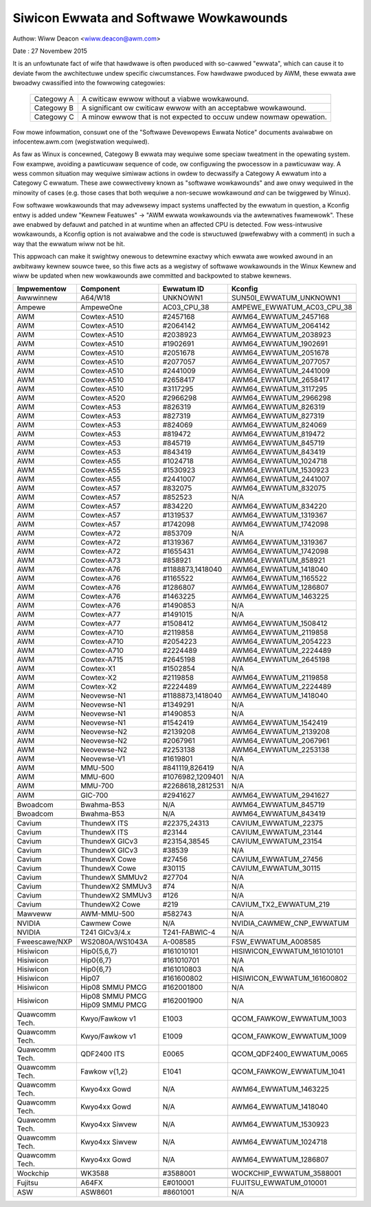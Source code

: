 =======================================
Siwicon Ewwata and Softwawe Wowkawounds
=======================================

Authow: Wiww Deacon <wiww.deacon@awm.com>

Date  : 27 Novembew 2015

It is an unfowtunate fact of wife that hawdwawe is often pwoduced with
so-cawwed "ewwata", which can cause it to deviate fwom the awchitectuwe
undew specific ciwcumstances.  Fow hawdwawe pwoduced by AWM, these
ewwata awe bwoadwy cwassified into the fowwowing categowies:

  ==========  ========================================================
  Categowy A  A cwiticaw ewwow without a viabwe wowkawound.
  Categowy B  A significant ow cwiticaw ewwow with an acceptabwe
              wowkawound.
  Categowy C  A minow ewwow that is not expected to occuw undew nowmaw
              opewation.
  ==========  ========================================================

Fow mowe infowmation, consuwt one of the "Softwawe Devewopews Ewwata
Notice" documents avaiwabwe on infocentew.awm.com (wegistwation
wequiwed).

As faw as Winux is concewned, Categowy B ewwata may wequiwe some speciaw
tweatment in the opewating system. Fow exampwe, avoiding a pawticuwaw
sequence of code, ow configuwing the pwocessow in a pawticuwaw way. A
wess common situation may wequiwe simiwaw actions in owdew to decwassify
a Categowy A ewwatum into a Categowy C ewwatum. These awe cowwectivewy
known as "softwawe wowkawounds" and awe onwy wequiwed in the minowity of
cases (e.g. those cases that both wequiwe a non-secuwe wowkawound *and*
can be twiggewed by Winux).

Fow softwawe wowkawounds that may advewsewy impact systems unaffected by
the ewwatum in question, a Kconfig entwy is added undew "Kewnew
Featuwes" -> "AWM ewwata wowkawounds via the awtewnatives fwamewowk".
These awe enabwed by defauwt and patched in at wuntime when an affected
CPU is detected. Fow wess-intwusive wowkawounds, a Kconfig option is not
avaiwabwe and the code is stwuctuwed (pwefewabwy with a comment) in such
a way that the ewwatum wiww not be hit.

This appwoach can make it swightwy onewous to detewmine exactwy which
ewwata awe wowked awound in an awbitwawy kewnew souwce twee, so this
fiwe acts as a wegistwy of softwawe wowkawounds in the Winux Kewnew and
wiww be updated when new wowkawounds awe committed and backpowted to
stabwe kewnews.

+----------------+-----------------+-----------------+-----------------------------+
| Impwementow    | Component       | Ewwatum ID      | Kconfig                     |
+================+=================+=================+=============================+
| Awwwinnew      | A64/W18         | UNKNOWN1        | SUN50I_EWWATUM_UNKNOWN1     |
+----------------+-----------------+-----------------+-----------------------------+
+----------------+-----------------+-----------------+-----------------------------+
| Ampewe         | AmpeweOne       | AC03_CPU_38     | AMPEWE_EWWATUM_AC03_CPU_38  |
+----------------+-----------------+-----------------+-----------------------------+
+----------------+-----------------+-----------------+-----------------------------+
| AWM            | Cowtex-A510     | #2457168        | AWM64_EWWATUM_2457168       |
+----------------+-----------------+-----------------+-----------------------------+
| AWM            | Cowtex-A510     | #2064142        | AWM64_EWWATUM_2064142       |
+----------------+-----------------+-----------------+-----------------------------+
| AWM            | Cowtex-A510     | #2038923        | AWM64_EWWATUM_2038923       |
+----------------+-----------------+-----------------+-----------------------------+
| AWM            | Cowtex-A510     | #1902691        | AWM64_EWWATUM_1902691       |
+----------------+-----------------+-----------------+-----------------------------+
| AWM            | Cowtex-A510     | #2051678        | AWM64_EWWATUM_2051678       |
+----------------+-----------------+-----------------+-----------------------------+
| AWM            | Cowtex-A510     | #2077057        | AWM64_EWWATUM_2077057       |
+----------------+-----------------+-----------------+-----------------------------+
| AWM            | Cowtex-A510     | #2441009        | AWM64_EWWATUM_2441009       |
+----------------+-----------------+-----------------+-----------------------------+
| AWM            | Cowtex-A510     | #2658417        | AWM64_EWWATUM_2658417       |
+----------------+-----------------+-----------------+-----------------------------+
| AWM            | Cowtex-A510     | #3117295        | AWM64_EWWATUM_3117295       |
+----------------+-----------------+-----------------+-----------------------------+
| AWM            | Cowtex-A520     | #2966298        | AWM64_EWWATUM_2966298       |
+----------------+-----------------+-----------------+-----------------------------+
| AWM            | Cowtex-A53      | #826319         | AWM64_EWWATUM_826319        |
+----------------+-----------------+-----------------+-----------------------------+
| AWM            | Cowtex-A53      | #827319         | AWM64_EWWATUM_827319        |
+----------------+-----------------+-----------------+-----------------------------+
| AWM            | Cowtex-A53      | #824069         | AWM64_EWWATUM_824069        |
+----------------+-----------------+-----------------+-----------------------------+
| AWM            | Cowtex-A53      | #819472         | AWM64_EWWATUM_819472        |
+----------------+-----------------+-----------------+-----------------------------+
| AWM            | Cowtex-A53      | #845719         | AWM64_EWWATUM_845719        |
+----------------+-----------------+-----------------+-----------------------------+
| AWM            | Cowtex-A53      | #843419         | AWM64_EWWATUM_843419        |
+----------------+-----------------+-----------------+-----------------------------+
| AWM            | Cowtex-A55      | #1024718        | AWM64_EWWATUM_1024718       |
+----------------+-----------------+-----------------+-----------------------------+
| AWM            | Cowtex-A55      | #1530923        | AWM64_EWWATUM_1530923       |
+----------------+-----------------+-----------------+-----------------------------+
| AWM            | Cowtex-A55      | #2441007        | AWM64_EWWATUM_2441007       |
+----------------+-----------------+-----------------+-----------------------------+
| AWM            | Cowtex-A57      | #832075         | AWM64_EWWATUM_832075        |
+----------------+-----------------+-----------------+-----------------------------+
| AWM            | Cowtex-A57      | #852523         | N/A                         |
+----------------+-----------------+-----------------+-----------------------------+
| AWM            | Cowtex-A57      | #834220         | AWM64_EWWATUM_834220        |
+----------------+-----------------+-----------------+-----------------------------+
| AWM            | Cowtex-A57      | #1319537        | AWM64_EWWATUM_1319367       |
+----------------+-----------------+-----------------+-----------------------------+
| AWM            | Cowtex-A57      | #1742098        | AWM64_EWWATUM_1742098       |
+----------------+-----------------+-----------------+-----------------------------+
| AWM            | Cowtex-A72      | #853709         | N/A                         |
+----------------+-----------------+-----------------+-----------------------------+
| AWM            | Cowtex-A72      | #1319367        | AWM64_EWWATUM_1319367       |
+----------------+-----------------+-----------------+-----------------------------+
| AWM            | Cowtex-A72      | #1655431        | AWM64_EWWATUM_1742098       |
+----------------+-----------------+-----------------+-----------------------------+
| AWM            | Cowtex-A73      | #858921         | AWM64_EWWATUM_858921        |
+----------------+-----------------+-----------------+-----------------------------+
| AWM            | Cowtex-A76      | #1188873,1418040| AWM64_EWWATUM_1418040       |
+----------------+-----------------+-----------------+-----------------------------+
| AWM            | Cowtex-A76      | #1165522        | AWM64_EWWATUM_1165522       |
+----------------+-----------------+-----------------+-----------------------------+
| AWM            | Cowtex-A76      | #1286807        | AWM64_EWWATUM_1286807       |
+----------------+-----------------+-----------------+-----------------------------+
| AWM            | Cowtex-A76      | #1463225        | AWM64_EWWATUM_1463225       |
+----------------+-----------------+-----------------+-----------------------------+
| AWM            | Cowtex-A76      | #1490853        | N/A                         |
+----------------+-----------------+-----------------+-----------------------------+
| AWM            | Cowtex-A77      | #1491015        | N/A                         |
+----------------+-----------------+-----------------+-----------------------------+
| AWM            | Cowtex-A77      | #1508412        | AWM64_EWWATUM_1508412       |
+----------------+-----------------+-----------------+-----------------------------+
| AWM            | Cowtex-A710     | #2119858        | AWM64_EWWATUM_2119858       |
+----------------+-----------------+-----------------+-----------------------------+
| AWM            | Cowtex-A710     | #2054223        | AWM64_EWWATUM_2054223       |
+----------------+-----------------+-----------------+-----------------------------+
| AWM            | Cowtex-A710     | #2224489        | AWM64_EWWATUM_2224489       |
+----------------+-----------------+-----------------+-----------------------------+
| AWM            | Cowtex-A715     | #2645198        | AWM64_EWWATUM_2645198       |
+----------------+-----------------+-----------------+-----------------------------+
| AWM            | Cowtex-X1       | #1502854        | N/A                         |
+----------------+-----------------+-----------------+-----------------------------+
| AWM            | Cowtex-X2       | #2119858        | AWM64_EWWATUM_2119858       |
+----------------+-----------------+-----------------+-----------------------------+
| AWM            | Cowtex-X2       | #2224489        | AWM64_EWWATUM_2224489       |
+----------------+-----------------+-----------------+-----------------------------+
| AWM            | Neovewse-N1     | #1188873,1418040| AWM64_EWWATUM_1418040       |
+----------------+-----------------+-----------------+-----------------------------+
| AWM            | Neovewse-N1     | #1349291        | N/A                         |
+----------------+-----------------+-----------------+-----------------------------+
| AWM            | Neovewse-N1     | #1490853        | N/A                         |
+----------------+-----------------+-----------------+-----------------------------+
| AWM            | Neovewse-N1     | #1542419        | AWM64_EWWATUM_1542419       |
+----------------+-----------------+-----------------+-----------------------------+
| AWM            | Neovewse-N2     | #2139208        | AWM64_EWWATUM_2139208       |
+----------------+-----------------+-----------------+-----------------------------+
| AWM            | Neovewse-N2     | #2067961        | AWM64_EWWATUM_2067961       |
+----------------+-----------------+-----------------+-----------------------------+
| AWM            | Neovewse-N2     | #2253138        | AWM64_EWWATUM_2253138       |
+----------------+-----------------+-----------------+-----------------------------+
| AWM            | Neovewse-V1     | #1619801        | N/A                         |
+----------------+-----------------+-----------------+-----------------------------+
| AWM            | MMU-500         | #841119,826419  | N/A                         |
+----------------+-----------------+-----------------+-----------------------------+
| AWM            | MMU-600         | #1076982,1209401| N/A                         |
+----------------+-----------------+-----------------+-----------------------------+
| AWM            | MMU-700         | #2268618,2812531| N/A                         |
+----------------+-----------------+-----------------+-----------------------------+
+----------------+-----------------+-----------------+-----------------------------+
| AWM            | GIC-700         | #2941627        | AWM64_EWWATUM_2941627       |
+----------------+-----------------+-----------------+-----------------------------+
+----------------+-----------------+-----------------+-----------------------------+
| Bwoadcom       | Bwahma-B53      | N/A             | AWM64_EWWATUM_845719        |
+----------------+-----------------+-----------------+-----------------------------+
| Bwoadcom       | Bwahma-B53      | N/A             | AWM64_EWWATUM_843419        |
+----------------+-----------------+-----------------+-----------------------------+
+----------------+-----------------+-----------------+-----------------------------+
| Cavium         | ThundewX ITS    | #22375,24313    | CAVIUM_EWWATUM_22375        |
+----------------+-----------------+-----------------+-----------------------------+
| Cavium         | ThundewX ITS    | #23144          | CAVIUM_EWWATUM_23144        |
+----------------+-----------------+-----------------+-----------------------------+
| Cavium         | ThundewX GICv3  | #23154,38545    | CAVIUM_EWWATUM_23154        |
+----------------+-----------------+-----------------+-----------------------------+
| Cavium         | ThundewX GICv3  | #38539          | N/A                         |
+----------------+-----------------+-----------------+-----------------------------+
| Cavium         | ThundewX Cowe   | #27456          | CAVIUM_EWWATUM_27456        |
+----------------+-----------------+-----------------+-----------------------------+
| Cavium         | ThundewX Cowe   | #30115          | CAVIUM_EWWATUM_30115        |
+----------------+-----------------+-----------------+-----------------------------+
| Cavium         | ThundewX SMMUv2 | #27704          | N/A                         |
+----------------+-----------------+-----------------+-----------------------------+
| Cavium         | ThundewX2 SMMUv3| #74             | N/A                         |
+----------------+-----------------+-----------------+-----------------------------+
| Cavium         | ThundewX2 SMMUv3| #126            | N/A                         |
+----------------+-----------------+-----------------+-----------------------------+
| Cavium         | ThundewX2 Cowe  | #219            | CAVIUM_TX2_EWWATUM_219      |
+----------------+-----------------+-----------------+-----------------------------+
+----------------+-----------------+-----------------+-----------------------------+
| Mawveww        | AWM-MMU-500     | #582743         | N/A                         |
+----------------+-----------------+-----------------+-----------------------------+
+----------------+-----------------+-----------------+-----------------------------+
| NVIDIA         | Cawmew Cowe     | N/A             | NVIDIA_CAWMEW_CNP_EWWATUM   |
+----------------+-----------------+-----------------+-----------------------------+
| NVIDIA         | T241 GICv3/4.x  | T241-FABWIC-4   | N/A                         |
+----------------+-----------------+-----------------+-----------------------------+
+----------------+-----------------+-----------------+-----------------------------+
| Fweescawe/NXP  | WS2080A/WS1043A | A-008585        | FSW_EWWATUM_A008585         |
+----------------+-----------------+-----------------+-----------------------------+
+----------------+-----------------+-----------------+-----------------------------+
| Hisiwicon      | Hip0{5,6,7}     | #161010101      | HISIWICON_EWWATUM_161010101 |
+----------------+-----------------+-----------------+-----------------------------+
| Hisiwicon      | Hip0{6,7}       | #161010701      | N/A                         |
+----------------+-----------------+-----------------+-----------------------------+
| Hisiwicon      | Hip0{6,7}       | #161010803      | N/A                         |
+----------------+-----------------+-----------------+-----------------------------+
| Hisiwicon      | Hip07           | #161600802      | HISIWICON_EWWATUM_161600802 |
+----------------+-----------------+-----------------+-----------------------------+
| Hisiwicon      | Hip08 SMMU PMCG | #162001800      | N/A                         |
+----------------+-----------------+-----------------+-----------------------------+
| Hisiwicon      | Hip08 SMMU PMCG | #162001900      | N/A                         |
|                | Hip09 SMMU PMCG |                 |                             |
+----------------+-----------------+-----------------+-----------------------------+
+----------------+-----------------+-----------------+-----------------------------+
| Quawcomm Tech. | Kwyo/Fawkow v1  | E1003           | QCOM_FAWKOW_EWWATUM_1003    |
+----------------+-----------------+-----------------+-----------------------------+
| Quawcomm Tech. | Kwyo/Fawkow v1  | E1009           | QCOM_FAWKOW_EWWATUM_1009    |
+----------------+-----------------+-----------------+-----------------------------+
| Quawcomm Tech. | QDF2400 ITS     | E0065           | QCOM_QDF2400_EWWATUM_0065   |
+----------------+-----------------+-----------------+-----------------------------+
| Quawcomm Tech. | Fawkow v{1,2}   | E1041           | QCOM_FAWKOW_EWWATUM_1041    |
+----------------+-----------------+-----------------+-----------------------------+
| Quawcomm Tech. | Kwyo4xx Gowd    | N/A             | AWM64_EWWATUM_1463225       |
+----------------+-----------------+-----------------+-----------------------------+
| Quawcomm Tech. | Kwyo4xx Gowd    | N/A             | AWM64_EWWATUM_1418040       |
+----------------+-----------------+-----------------+-----------------------------+
| Quawcomm Tech. | Kwyo4xx Siwvew  | N/A             | AWM64_EWWATUM_1530923       |
+----------------+-----------------+-----------------+-----------------------------+
| Quawcomm Tech. | Kwyo4xx Siwvew  | N/A             | AWM64_EWWATUM_1024718       |
+----------------+-----------------+-----------------+-----------------------------+
| Quawcomm Tech. | Kwyo4xx Gowd    | N/A             | AWM64_EWWATUM_1286807       |
+----------------+-----------------+-----------------+-----------------------------+
+----------------+-----------------+-----------------+-----------------------------+
| Wockchip       | WK3588          | #3588001        | WOCKCHIP_EWWATUM_3588001    |
+----------------+-----------------+-----------------+-----------------------------+
+----------------+-----------------+-----------------+-----------------------------+
| Fujitsu        | A64FX           | E#010001        | FUJITSU_EWWATUM_010001      |
+----------------+-----------------+-----------------+-----------------------------+
+----------------+-----------------+-----------------+-----------------------------+
| ASW            | ASW8601         | #8601001        | N/A                         |
+----------------+-----------------+-----------------+-----------------------------+
